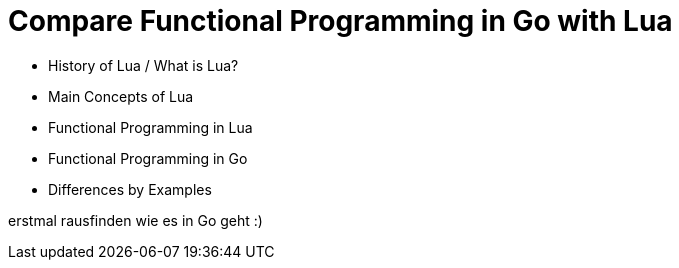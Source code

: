 = Compare Functional Programming in Go with Lua

- History of Lua / What is Lua?
- Main Concepts of Lua
- Functional Programming in Lua
- Functional Programming in Go
- Differences by Examples

erstmal rausfinden wie es in Go geht :)